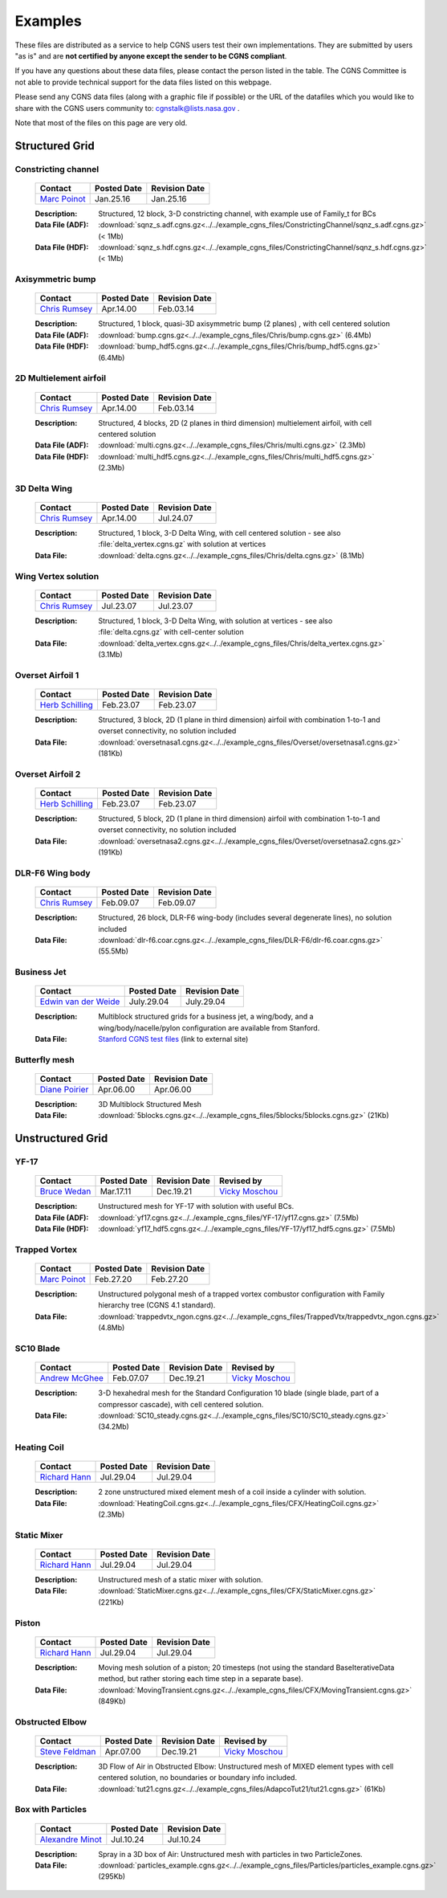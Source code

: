 .. CGNS Documentation files
   See LICENSING/COPYRIGHT at root dir of this documentation sources

.. _SupportExamples:
   
Examples
========

These files are distributed as a service to help CGNS users test their own implementations.
They are submitted by users "as is" and are **not certified by anyone except the sender to be CGNS compliant**. 

If you have any questions about these data files, please contact the person listed in the table. The CGNS Committee is not able to provide technical support for the data files listed on this webpage. 

Please send any CGNS data files (along with a graphic file if possible) or the URL of the datafiles which you would like to share with the CGNS users community to: cgnstalk@lists.nasa.gov .
 
Note that most of the files on this page are very old.


Structured Grid
---------------

Constricting channel
^^^^^^^^^^^^^^^^^^^^

  .. list-table::
    :header-rows: 1

    * - Contact
      - Posted Date
      - Revision Date
    * - `Marc Poinot <marc.poinot@safrangroup.com>`_
      - Jan.25.16
      - Jan.25.16

  .. image:: ../../example_cgns_files/ConstrictingChannel/constrictingchannel.png
     :width: 200px

  :Description: Structured, 12 block, 3-D constricting channel, with example use of Family_t for BCs
  :Data File (ADF): :download:`sqnz_s.adf.cgns.gz<../../example_cgns_files/ConstrictingChannel/sqnz_s.adf.cgns.gz>` (< 1Mb)
  :Data File (HDF): :download:`sqnz_s.hdf.cgns.gz<../../example_cgns_files/ConstrictingChannel/sqnz_s.hdf.cgns.gz>` (< 1Mb)


Axisymmetric bump
^^^^^^^^^^^^^^^^^

  .. list-table::
    :header-rows: 1

    * - Contact
      - Posted Date
      - Revision Date
    * - `Chris Rumsey <c.l.rumsey@nasa.gov>`_
      - Apr.14.00
      - Feb.03.14

  .. image:: ../../example_cgns_files/Chris/bump.gif
     :width: 200px

  :Description: Structured, 1 block, quasi-3D axisymmetric bump (2 planes) , with cell centered solution
  :Data File (ADF): :download:`bump.cgns.gz<../../example_cgns_files/Chris/bump.cgns.gz>` (6.4Mb)
  :Data File (HDF): :download:`bump_hdf5.cgns.gz<../../example_cgns_files/Chris/bump_hdf5.cgns.gz>` (6.4Mb)

2D Multielement airfoil
^^^^^^^^^^^^^^^^^^^^^^^

  .. list-table::
    :header-rows: 1

    * - Contact
      - Posted Date
      - Revision Date
    * - `Chris Rumsey <c.l.rumsey@nasa.gov>`_
      - Apr.14.00
      - Feb.03.14

  .. image:: ../../example_cgns_files/Chris/multi.gif
     :width: 200px

  :Description: Structured, 4 blocks, 2D (2 planes in third dimension) multielement airfoil, with cell centered solution
  :Data File (ADF): :download:`multi.cgns.gz<../../example_cgns_files/Chris/multi.cgns.gz>` (2.3Mb)
  :Data File (HDF): :download:`multi_hdf5.cgns.gz<../../example_cgns_files/Chris/multi_hdf5.cgns.gz>` (2.3Mb)
    

3D Delta Wing
^^^^^^^^^^^^^

  .. list-table::
    :header-rows: 1

    * - Contact
      - Posted Date
      - Revision Date
    * - `Chris Rumsey <c.l.rumsey@nasa.gov>`_
      - Apr.14.00
      - Jul.24.07

  .. image:: ../../example_cgns_files/Chris/delta.gif
     :width: 200px

  :Description: Structured, 1 block, 3-D Delta Wing, with cell centered solution - see also :file:`delta_vertex.cgns.gz` with solution at vertices
  :Data File: :download:`delta.cgns.gz<../../example_cgns_files/Chris/delta.cgns.gz>` (8.1Mb)

Wing Vertex solution
^^^^^^^^^^^^^^^^^^^^

  .. list-table::
    :header-rows: 1

    * - Contact
      - Posted Date
      - Revision Date
    * - `Chris Rumsey <c.l.rumsey@nasa.gov>`_
      - Jul.23.07
      - Jul.23.07

  .. image:: ../../example_cgns_files/Chris/delta.gif
     :width: 200px

  :Description: Structured, 1 block, 3-D Delta Wing, with solution at vertices - see also :file:`delta.cgns.gz` with cell-center solution
  :Data File: :download:`delta_vertex.cgns.gz<../../example_cgns_files/Chris/delta_vertex.cgns.gz>` (3.1Mb)

Overset Airfoil 1
^^^^^^^^^^^^^^^^^

  .. list-table::
    :header-rows: 1

    * - Contact
      - Posted Date
      - Revision Date
    * - `Herb Schilling <hschilling@nasa.gov>`_
      - Feb.23.07
      - Feb.23.07

  .. image:: ../../example_cgns_files/Overset/oversetnasa1.gif
     :width: 200px

  :Description: Structured, 3 block, 2D (1 plane in third dimension) airfoil with combination 1-to-1 and overset connectivity, no solution included
  :Data File: :download:`oversetnasa1.cgns.gz<../../example_cgns_files/Overset/oversetnasa1.cgns.gz>` (181Kb)

Overset Airfoil 2
^^^^^^^^^^^^^^^^^

  .. list-table::
    :header-rows: 1

    * - Contact
      - Posted Date
      - Revision Date
    * - `Herb Schilling <hschilling@nasa.gov>`_
      - Feb.23.07
      - Feb.23.07

  .. image:: ../../example_cgns_files/Overset/oversetnasa2.gif
     :width: 200px

  :Description: Structured, 5 block, 2D (1 plane in third dimension) airfoil with combination 1-to-1 and overset connectivity, no solution included
  :Data File: :download:`oversetnasa2.cgns.gz<../../example_cgns_files/Overset/oversetnasa2.cgns.gz>` (191Kb)

DLR-F6 Wing body
^^^^^^^^^^^^^^^^

  .. list-table::
    :header-rows: 1

    * - Contact
      - Posted Date
      - Revision Date
    * - `Chris Rumsey <c.l.rumsey@nasa.gov>`_
      - Feb.09.07
      - Feb.09.07

  .. image:: ../../example_cgns_files/DLR-F6/dlr-f6.gif
     :width: 200px

  :Description: Structured, 26 block, DLR-F6 wing-body (includes several degenerate lines), no solution included
  :Data File: :download:`dlr-f6.coar.cgns.gz<../../example_cgns_files/DLR-F6/dlr-f6.coar.cgns.gz>` (55.5Mb)

Business Jet
^^^^^^^^^^^^

  .. list-table::
    :header-rows: 1

    * - Contact
      - Posted Date
      - Revision Date
    * - `Edwin van der Weide <Edwin.vanderWeide@standford.edu>`_
      - July.29.04
      - July.29.04

  
  :Description: Multiblock structured grids for a business jet, a wing/body, and a wing/body/nacelle/pylon configuration are available from Stanford.
  :Data File: `Stanford CGNS test files <http://aero-comlab.stanford.edu/vdweide/CGNSFiles/>`_ (link to external site)


Butterfly mesh
^^^^^^^^^^^^^^

  .. list-table::
    :header-rows: 1

    * - Contact
      - Posted Date
      - Revision Date
    * - `Diane Poirier <Diane.Poirier@ansys.com>`_
      - Apr.06.00
      - Apr.06.00

  .. image:: ../../example_cgns_files/5blocks/5blocks.gif
     :width: 200px

  :Description: 3D Multiblock Structured Mesh
  :Data File: :download:`5blocks.cgns.gz<../../example_cgns_files/5blocks/5blocks.cgns.gz>` (21Kb)


Unstructured Grid
-----------------

YF-17
^^^^^^

  .. list-table::
    :header-rows: 1

    * - Contact
      - Posted Date
      - Revision Date
      - Revised by
    * - `Bruce Wedan <brucewedan@gmail.com>`_
      - Mar.17.11
      - Dec.19.21
      - `Vicky Moschou <ansa@beta-cae.com>`_

  .. image:: ../../example_cgns_files/YF-17/yf17.gif
     :width: 200px

  :Description: Unstructured mesh for YF-17 with solution with useful BCs.
  :Data File (ADF): :download:`yf17.cgns.gz<../../example_cgns_files/YF-17/yf17.cgns.gz>` (7.5Mb)
  :Data File (HDF): :download:`yf17_hdf5.cgns.gz<../../example_cgns_files/YF-17/yf17_hdf5.cgns.gz>` (7.5Mb)


Trapped Vortex
^^^^^^^^^^^^^^

  .. list-table::
    :header-rows: 1

    * - Contact
      - Posted Date
      - Revision Date
    * - `Marc Poinot <marc.poinot@safrangroup.com>`_
      - Feb.27.20
      -	Feb.27.20

  .. image:: ../../example_cgns_files/TrappedVtx/trappedvtx.png
     :width: 200px

  :Description: Unstructured polygonal mesh of a trapped vortex combustor configuration with Family hierarchy tree (CGNS 4.1 standard).
  :Data File: :download:`trappedvtx_ngon.cgns.gz<../../example_cgns_files/TrappedVtx/trappedvtx_ngon.cgns.gz>` (4.8Mb)

SC10 Blade
^^^^^^^^^^

  .. list-table::
    :header-rows: 1

    * - Contact
      - Posted Date
      - Revision Date
      - Revised by
    * - `Andrew McGhee <cgns2007@rpmturbo.com>`_
      - Feb.07.07
      - Dec.19.21
      - `Vicky Moschou <ansa@beta-cae.com>`_

  .. image:: ../../example_cgns_files/SC10/SC10.gif
     :width: 200px

  :Description: 3-D hexahedral mesh for the Standard Configuration 10 blade (single blade, part of a compressor cascade), with cell centered solution.
  :Data File: :download:`SC10_steady.cgns.gz<../../example_cgns_files/SC10/SC10_steady.cgns.gz>` (34.2Mb)

Heating Coil
^^^^^^^^^^^^

  .. list-table::
    :header-rows: 1

    * - Contact
      - Posted Date
      - Revision Date
    * - `Richard Hann <Richard.Hann@ansys.com>`_
      - Jul.29.04
      -	Jul.29.04

  .. image:: ../../example_cgns_files/CFX/HeatingCoil.gif
     :width: 200px

  :Description: 2 zone unstructured mixed element mesh of a coil inside a cylinder with solution.
  :Data File: :download:`HeatingCoil.cgns.gz<../../example_cgns_files/CFX/HeatingCoil.cgns.gz>` (2.3Mb)


Static Mixer
^^^^^^^^^^^^

  .. list-table::
    :header-rows: 1

    * - Contact
      - Posted Date
      - Revision Date
    * - `Richard Hann <Richard.Hann@ansys.com>`_
      - Jul.29.04
      -	Jul.29.04

  .. image:: ../../example_cgns_files/CFX/StaticMixer.gif
     :width: 200px

  :Description: Unstructured mesh of a static mixer with solution.
  :Data File: :download:`StaticMixer.cgns.gz<../../example_cgns_files/CFX/StaticMixer.cgns.gz>` (221Kb)


Piston
^^^^^^

  .. list-table::
    :header-rows: 1

    * - Contact
      - Posted Date
      - Revision Date
    * - `Richard Hann <Richard.Hann@ansys.com>`_
      - Jul.29.04
      -	Jul.29.04

  .. image:: ../../example_cgns_files/CFX/MovingTransient.gif
     :width: 200px

  :Description: Moving mesh solution of a piston; 20 timesteps (not using the standard BaseIterativeData method, but rather storing each time step in a separate base).
  :Data File: :download:`MovingTransient.cgns.gz<../../example_cgns_files/CFX/MovingTransient.cgns.gz>` (849Kb)

Obstructed Elbow
^^^^^^^^^^^^^^^^

  .. list-table::
    :header-rows: 1

    * - Contact
      - Posted Date
      - Revision Date
      - Revised by
    * - `Steve Feldman <stevef@adapco.com>`_
      - Apr.07.00
      - Dec.19.21
      - `Vicky Moschou <ansa@beta-cae.com>`_

  .. image:: ../../example_cgns_files/AdapcoTut21/tut21.gif
     :width: 200px

  :Description: 3D Flow of Air in Obstructed Elbow:  Unstructured mesh of MIXED element types with cell centered solution, no boundaries or boundary info included.
  :Data File: :download:`tut21.cgns.gz<../../example_cgns_files/AdapcoTut21/tut21.cgns.gz>` (61Kb)


Box with Particles
^^^^^^^^^^^^^^^^^^

  .. list-table::
    :header-rows: 1

    * - Contact
      - Posted Date
      - Revision Date
    * - `Alexandre Minot <alexandre.minot@convergecfd.com>`_
      - Jul.10.24
      - Jul.10.24

  .. image:: ../../example_cgns_files/Particles/particle_box.png
     :width: 200px

  :Description: Spray in a 3D box of Air:  Unstructured mesh with particles in two ParticleZones.
  :Data File: :download:`particles_example.cgns.gz<../../example_cgns_files/Particles/particles_example.cgns.gz>` (295Kb)


.. last line
